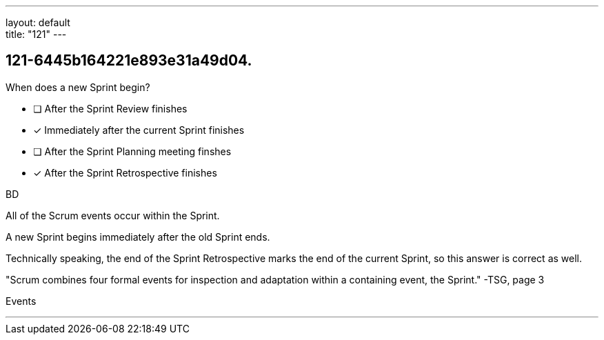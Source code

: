 ---
layout: default + 
title: "121"
---


[#question]
== 121-6445b164221e893e31a49d04.

****

[#query]
--
When does a new Sprint begin?
--

[#list]
--
* [ ] After the Sprint Review finishes
* [*] Immediately after the current Sprint finishes
* [ ] After the Sprint Planning meeting finshes
* [*] After the Sprint Retrospective finishes

--
****

[#answer]
BD

[#explanation]
--
All of the Scrum events occur within the Sprint.

A new Sprint begins immediately after the old Sprint ends.

Technically speaking, the end of the Sprint Retrospective marks the end of the current Sprint, so this answer is correct as well.

"Scrum combines four formal events for inspection and adaptation within a containing event, the Sprint." -TSG, page 3
--

[#ka]
Events

'''

